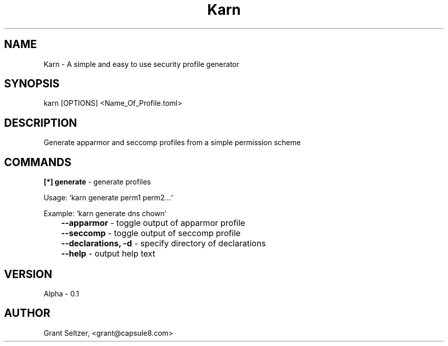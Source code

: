 .TH Karn
.SH NAME
Karn - A simple and easy to use security profile generator
.SH SYNOPSIS
karn [OPTIONS] <Name_Of_Profile.toml>
.SH DESCRIPTION
Generate apparmor and seccomp profiles from a simple permission scheme

.SH COMMANDS

.B [*] generate
\- generate profiles 

Usage: `karn generate perm1 perm2...`

Example: `karn generate dns chown`

.B \t--apparmor 
\- toggle output of apparmor profile 

.B \t--seccomp
\- toggle output of seccomp profile

.B \t--declarations, -d
\- specify directory of declarations

.B \t--help
\- output help text


.SH VERSION
Alpha - 0.1
.SH AUTHOR
Grant Seltzer, <grant@capsule8.com>

